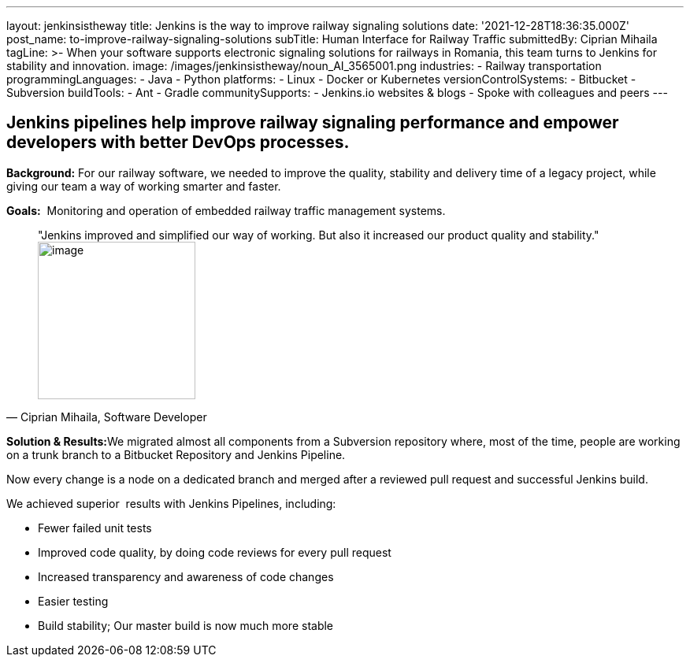 ---
layout: jenkinsistheway
title: Jenkins is the way to improve railway signaling solutions
date: '2021-12-28T18:36:35.000Z'
post_name: to-improve-railway-signaling-solutions
subTitle: Human Interface for Railway Traffic
submittedBy: Ciprian Mihaila
tagLine: >-
  When your software supports electronic signaling solutions for railways in
  Romania, this team turns to Jenkins for stability and innovation.
image: /images/jenkinsistheway/noun_AI_3565001.png
industries:
  - Railway transportation
programmingLanguages:
  - Java
  - Python
platforms:
  - Linux
  - Docker or Kubernetes
versionControlSystems:
  - Bitbucket
  - Subversion
buildTools:
  - Ant
  - Gradle
communitySupports:
  - Jenkins.io websites & blogs
  - Spoke with colleagues and peers
---




== Jenkins pipelines help improve railway signaling performance and empower developers with better DevOps processes.

*Background:* For our railway software, we needed to improve the quality, stability and delivery time of a legacy project, while giving our team a way of working smarter and faster. 

*Goals:*  Monitoring and operation of embedded railway traffic management systems.





[.testimonal]
[quote, "Ciprian Mihaila, Software Developer"]
"Jenkins improved and simplified our way of working. But also it increased our product quality and stability."
image:/images/jenkinsistheway/Jenkins-logo.png[image,width=200,height=200]


**Solution & Results:**We migrated almost all components from a Subversion repository where, most of the time, people are working on a trunk branch to a Bitbucket Repository and Jenkins Pipeline. 

Now every change is a node on a dedicated branch and merged after a reviewed pull request and successful Jenkins build.

We achieved superior  results with Jenkins Pipelines, including:

* Fewer failed unit tests
* Improved code quality, by doing code reviews for every pull request
* Increased transparency and awareness of code changes
* Easier testing
* Build stability; Our master build is now much more stable
